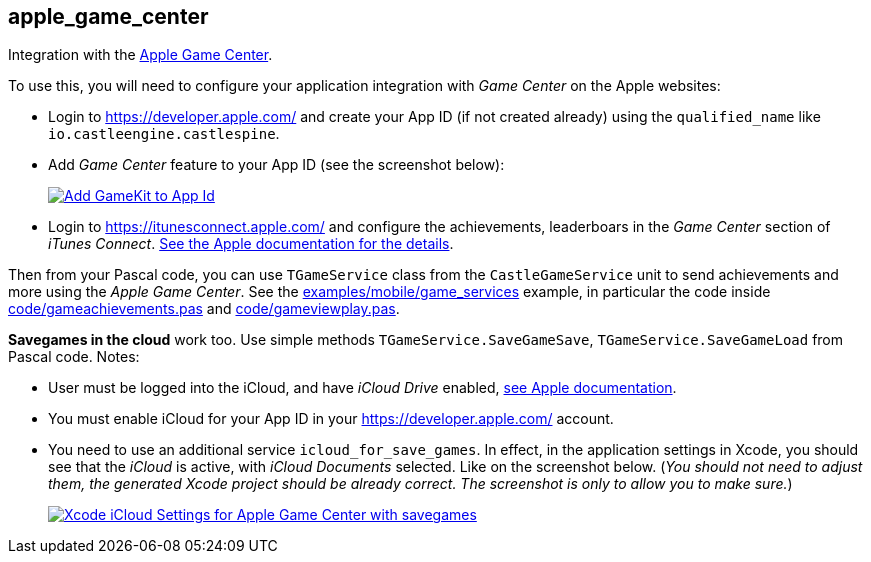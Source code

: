 ## apple_game_center

Integration with the https://developer.apple.com/game-center/[Apple Game Center].

To use this, you will need to configure your application integration with _Game Center_ on the Apple websites:

* Login to https://developer.apple.com/ and create your App ID (if not created already) using the `qualified_name` like `io.castleengine.castlespine`.
* Add _Game Center_ feature to your App ID (see the screenshot below):
+
image::https://castle-engine.io/images/thumb_size/app_id_gamekit.png[Add GameKit to App Id,link=https://castle-engine.io/images/original_size/app_id_gamekit.png]

* Login to https://itunesconnect.apple.com/ and configure the achievements, leaderboars in the _Game Center_ section of _iTunes Connect_. https://developer.apple.com/library/content/documentation/LanguagesUtilities/Conceptual/iTunesConnectGameCenter_Guide/Introduction/Introduction.html#//apple_ref/doc/uid/TP40013726[See the Apple documentation for the details].

Then from your Pascal code, you can use `TGameService` class from the `CastleGameService` unit to send achievements and more using the _Apple Game Center_. See the https://github.com/castle-engine/castle-engine/tree/master/examples/mobile/game_services[examples/mobile/game_services] example, in particular the code inside https://github.com/castle-engine/castle-engine/blob/master/examples/mobile/game_services/code/gameachievements.pas[code/gameachievements.pas] and https://github.com/castle-engine/castle-engine/blob/master/examples/mobile/game_services/code/gameviewplay.pas[code/gameviewplay.pas].

*Savegames in the cloud* work too. Use simple methods `TGameService.SaveGameSave`, `TGameService.SaveGameLoad` from Pascal code. Notes:

* User must be logged into the iCloud, and have _iCloud Drive_ enabled, https://developer.apple.com/library/content/documentation/NetworkingInternet/Conceptual/GameKit_Guide/SavedGames/SavedGames.html[see Apple documentation].
* You must enable iCloud for your App ID in your https://developer.apple.com/ account.
* You need to use an additional service `icloud_for_save_games`. In effect, in the application settings in Xcode, you should see that the _iCloud_ is active, with _iCloud Documents_ selected. Like on the screenshot below. (_You should not need to adjust them, the generated Xcode project should be already correct. The screenshot is only to allow you to make sure._)
+
image::https://castle-engine.io/images/thumb_size/xcode_icloud_settings.png[Xcode iCloud Settings for Apple Game Center with savegames,link=https://castle-engine.io/images/original_size/xcode_icloud_settings.png]

